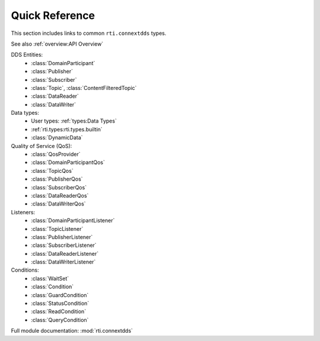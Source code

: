 
.. py:currentmodule:: rti.connextdds

Quick Reference
~~~~~~~~~~~~~~~
This section includes links to common ``rti.connextdds`` types.

See also :ref:`overview:API Overview`

DDS Entities:
   - :class:`DomainParticipant`
   - :class:`Publisher`
   - :class:`Subscriber`
   - :class:`Topic`, :class:`ContentFilteredTopic`
   - :class:`DataReader`
   - :class:`DataWriter`

Data types:
   - User types: :ref:`types:Data Types`
   - :ref:`rti.types:rti.types.builtin`
   - :class:`DynamicData`

Quality of Service (QoS):
   - :class:`QosProvider`
   - :class:`DomainParticipantQos`
   - :class:`TopicQos`
   - :class:`PublisherQos`
   - :class:`SubscriberQos`
   - :class:`DataReaderQos`
   - :class:`DataWriterQos`

Listeners:
   - :class:`DomainParticipantListener`
   - :class:`TopicListener`
   - :class:`PublisherListener`
   - :class:`SubscriberListener`
   - :class:`DataReaderListener`
   - :class:`DataWriterListener`

Conditions:
   - :class:`WaitSet`
   - :class:`Condition`
   - :class:`GuardCondition`
   - :class:`StatusCondition`
   - :class:`ReadCondition`
   - :class:`QueryCondition`

Full module documentation: :mod:`rti.connextdds`
